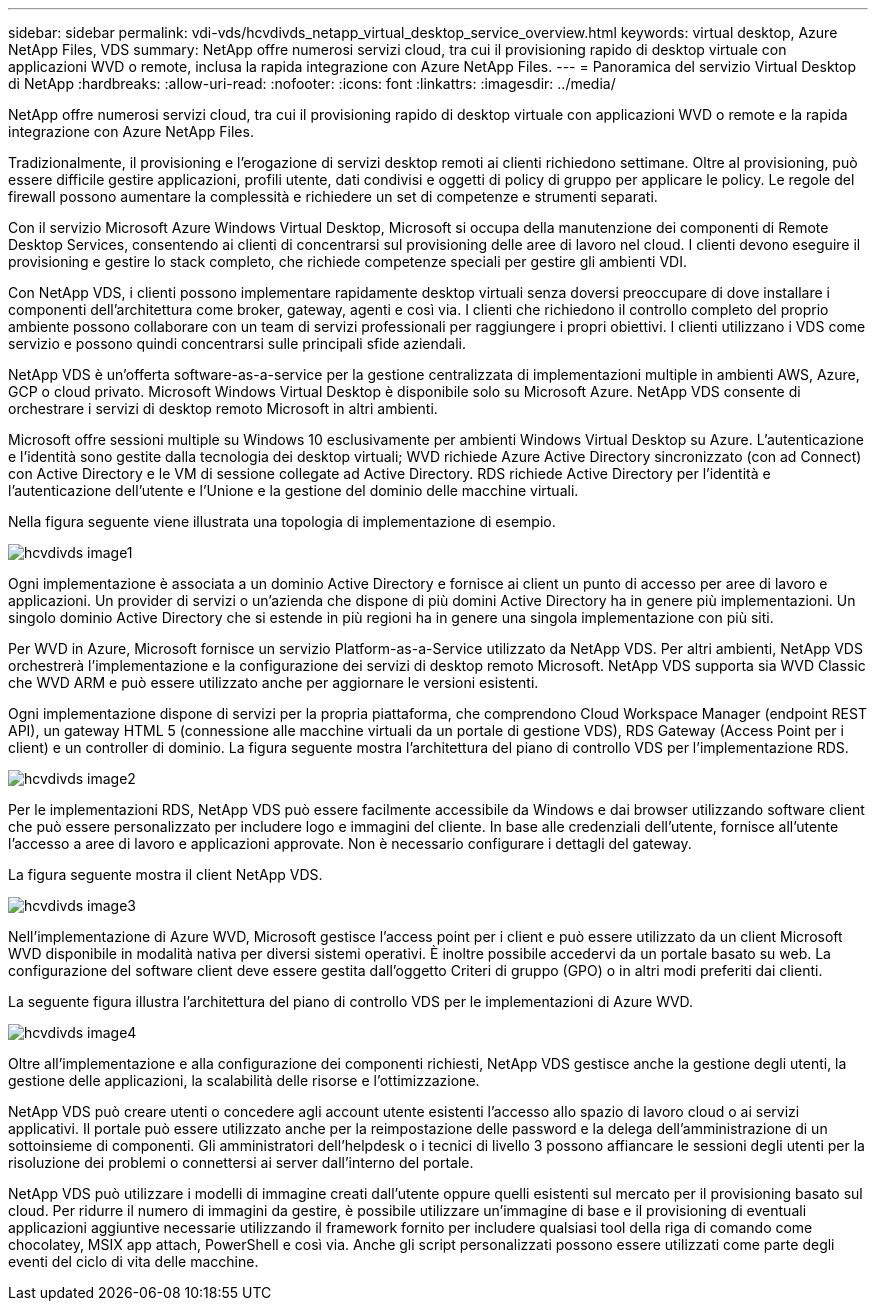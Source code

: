 ---
sidebar: sidebar 
permalink: vdi-vds/hcvdivds_netapp_virtual_desktop_service_overview.html 
keywords: virtual desktop, Azure NetApp Files, VDS 
summary: NetApp offre numerosi servizi cloud, tra cui il provisioning rapido di desktop virtuale con applicazioni WVD o remote, inclusa la rapida integrazione con Azure NetApp Files. 
---
= Panoramica del servizio Virtual Desktop di NetApp
:hardbreaks:
:allow-uri-read: 
:nofooter: 
:icons: font
:linkattrs: 
:imagesdir: ../media/


[role="lead"]
NetApp offre numerosi servizi cloud, tra cui il provisioning rapido di desktop virtuale con applicazioni WVD o remote e la rapida integrazione con Azure NetApp Files.

Tradizionalmente, il provisioning e l'erogazione di servizi desktop remoti ai clienti richiedono settimane. Oltre al provisioning, può essere difficile gestire applicazioni, profili utente, dati condivisi e oggetti di policy di gruppo per applicare le policy. Le regole del firewall possono aumentare la complessità e richiedere un set di competenze e strumenti separati.

Con il servizio Microsoft Azure Windows Virtual Desktop, Microsoft si occupa della manutenzione dei componenti di Remote Desktop Services, consentendo ai clienti di concentrarsi sul provisioning delle aree di lavoro nel cloud. I clienti devono eseguire il provisioning e gestire lo stack completo, che richiede competenze speciali per gestire gli ambienti VDI.

Con NetApp VDS, i clienti possono implementare rapidamente desktop virtuali senza doversi preoccupare di dove installare i componenti dell'architettura come broker, gateway, agenti e così via. I clienti che richiedono il controllo completo del proprio ambiente possono collaborare con un team di servizi professionali per raggiungere i propri obiettivi. I clienti utilizzano i VDS come servizio e possono quindi concentrarsi sulle principali sfide aziendali.

NetApp VDS è un'offerta software-as-a-service per la gestione centralizzata di implementazioni multiple in ambienti AWS, Azure, GCP o cloud privato. Microsoft Windows Virtual Desktop è disponibile solo su Microsoft Azure. NetApp VDS consente di orchestrare i servizi di desktop remoto Microsoft in altri ambienti.

Microsoft offre sessioni multiple su Windows 10 esclusivamente per ambienti Windows Virtual Desktop su Azure. L'autenticazione e l'identità sono gestite dalla tecnologia dei desktop virtuali; WVD richiede Azure Active Directory sincronizzato (con ad Connect) con Active Directory e le VM di sessione collegate ad Active Directory. RDS richiede Active Directory per l'identità e l'autenticazione dell'utente e l'Unione e la gestione del dominio delle macchine virtuali.

Nella figura seguente viene illustrata una topologia di implementazione di esempio.

image::hcvdivds_image1.png[hcvdivds image1]

Ogni implementazione è associata a un dominio Active Directory e fornisce ai client un punto di accesso per aree di lavoro e applicazioni. Un provider di servizi o un'azienda che dispone di più domini Active Directory ha in genere più implementazioni. Un singolo dominio Active Directory che si estende in più regioni ha in genere una singola implementazione con più siti.

Per WVD in Azure, Microsoft fornisce un servizio Platform-as-a-Service utilizzato da NetApp VDS. Per altri ambienti, NetApp VDS orchestrerà l'implementazione e la configurazione dei servizi di desktop remoto Microsoft. NetApp VDS supporta sia WVD Classic che WVD ARM e può essere utilizzato anche per aggiornare le versioni esistenti.

Ogni implementazione dispone di servizi per la propria piattaforma, che comprendono Cloud Workspace Manager (endpoint REST API), un gateway HTML 5 (connessione alle macchine virtuali da un portale di gestione VDS), RDS Gateway (Access Point per i client) e un controller di dominio. La figura seguente mostra l'architettura del piano di controllo VDS per l'implementazione RDS.

image::hcvdivds_image2.png[hcvdivds image2]

Per le implementazioni RDS, NetApp VDS può essere facilmente accessibile da Windows e dai browser utilizzando software client che può essere personalizzato per includere logo e immagini del cliente. In base alle credenziali dell'utente, fornisce all'utente l'accesso a aree di lavoro e applicazioni approvate. Non è necessario configurare i dettagli del gateway.

La figura seguente mostra il client NetApp VDS.

image::hcvdivds_image3.png[hcvdivds image3]

Nell'implementazione di Azure WVD, Microsoft gestisce l'access point per i client e può essere utilizzato da un client Microsoft WVD disponibile in modalità nativa per diversi sistemi operativi. È inoltre possibile accedervi da un portale basato su web. La configurazione del software client deve essere gestita dall'oggetto Criteri di gruppo (GPO) o in altri modi preferiti dai clienti.

La seguente figura illustra l'architettura del piano di controllo VDS per le implementazioni di Azure WVD.

image::hcvdivds_image4.png[hcvdivds image4]

Oltre all'implementazione e alla configurazione dei componenti richiesti, NetApp VDS gestisce anche la gestione degli utenti, la gestione delle applicazioni, la scalabilità delle risorse e l'ottimizzazione.

NetApp VDS può creare utenti o concedere agli account utente esistenti l'accesso allo spazio di lavoro cloud o ai servizi applicativi. Il portale può essere utilizzato anche per la reimpostazione delle password e la delega dell'amministrazione di un sottoinsieme di componenti. Gli amministratori dell'helpdesk o i tecnici di livello 3 possono affiancare le sessioni degli utenti per la risoluzione dei problemi o connettersi ai server dall'interno del portale.

NetApp VDS può utilizzare i modelli di immagine creati dall'utente oppure quelli esistenti sul mercato per il provisioning basato sul cloud. Per ridurre il numero di immagini da gestire, è possibile utilizzare un'immagine di base e il provisioning di eventuali applicazioni aggiuntive necessarie utilizzando il framework fornito per includere qualsiasi tool della riga di comando come chocolatey, MSIX app attach, PowerShell e così via. Anche gli script personalizzati possono essere utilizzati come parte degli eventi del ciclo di vita delle macchine.
